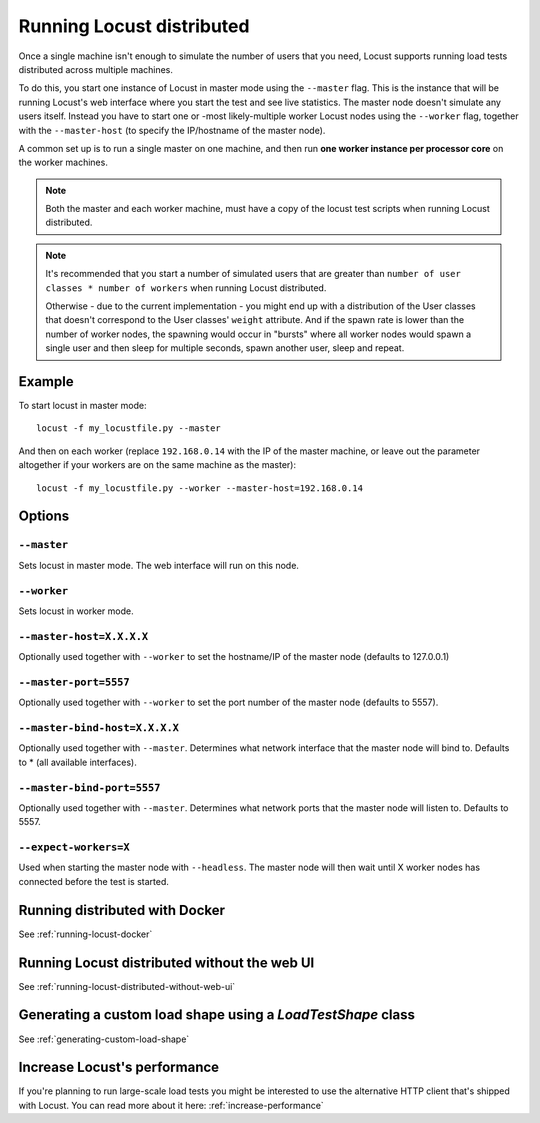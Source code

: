 .. _running-locust-distributed:

===========================
Running Locust distributed
===========================

Once a single machine isn't enough to simulate the number of users that you need, Locust supports
running load tests distributed across multiple machines.

To do this, you start one instance of Locust in master mode using the ``--master`` flag. This is
the instance that will be running Locust's web interface where you start the test and see live
statistics. The master node doesn't simulate any users itself. Instead you have to start one or
-most likely-multiple worker Locust nodes using the ``--worker`` flag, together with the
``--master-host`` (to specify the IP/hostname of the master node).

A common set up is to run a single master on one machine, and then run **one worker instance per
processor core** on the worker machines.

.. note::
    Both the master and each worker machine, must have a copy of the locust test scripts
    when running Locust distributed.

.. note::
    It's recommended that you start a number of simulated users that are greater  than
    ``number of user classes * number of workers`` when running Locust distributed.

    Otherwise - due to the current implementation -
    you might end up with a distribution of the  User classes that doesn't correspond to the
    User classes' ``weight`` attribute. And if the spawn rate is lower than the number of worker
    nodes, the spawning would occur in "bursts" where all worker nodes would spawn a single user and
    then sleep for multiple seconds, spawn another user, sleep and repeat.


Example
=======

To start locust in master mode::

    locust -f my_locustfile.py --master

And then on each worker (replace ``192.168.0.14`` with the IP of the master machine, or leave out the parameter altogether if your workers are on the same machine as the master)::

    locust -f my_locustfile.py --worker --master-host=192.168.0.14


Options
=======

``--master``
------------

Sets locust in master mode. The web interface will run on this node.


``--worker``
------------

Sets locust in worker mode.


``--master-host=X.X.X.X``
-------------------------

Optionally used together with ``--worker`` to set the hostname/IP of the master node (defaults
to 127.0.0.1)

``--master-port=5557``
----------------------

Optionally used together with ``--worker`` to set the port number of the master node (defaults to 5557).

``--master-bind-host=X.X.X.X``
------------------------------

Optionally used together with ``--master``. Determines what network interface that the master node
will bind to. Defaults to * (all available interfaces).

``--master-bind-port=5557``
------------------------------

Optionally used together with ``--master``. Determines what network ports that the master node will
listen to. Defaults to 5557.

``--expect-workers=X``
----------------------

Used when starting the master node with ``--headless``. The master node will then wait until X worker
nodes has connected before the test is started.


Running distributed with Docker
=============================================

See :ref:`running-locust-docker`


Running Locust distributed without the web UI
=============================================

See :ref:`running-locust-distributed-without-web-ui`


Generating a custom load shape using a `LoadTestShape` class
============================================================

See :ref:`generating-custom-load-shape`


Increase Locust's performance
=============================

If you're planning to run large-scale load tests you might be interested to use the alternative
HTTP client that's shipped with Locust. You can read more about it here: :ref:`increase-performance`
